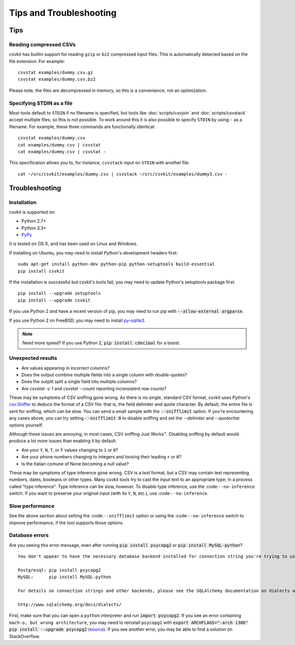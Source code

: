 ========================
Tips and Troubleshooting
========================

Tips
====

Reading compressed CSVs
-----------------------

csvkit has builtin support for reading ``gzip`` or ``bz2`` compressed input files. This is automatically detected based on the file extension. For example::

    csvstat examples/dummy.csv.gz
    csvstat examples/dummy.csv.bz2

Please note, the files are decompressed in memory, so this is a convenience, not an optimization.

Specifying STDIN as a file
--------------------------

Most tools default to ``STDIN`` if no filename is specified, but tools like :doc:`scripts/csvjoin` and :doc:`scripts/csvstack` accept multiple files, so this is not possible. To work around this it is also possible to specify ``STDIN`` by using ``-`` as a filename. For example, these three commands are functionally identical::

    csvstat examples/dummy.csv
    cat examples/dummy.csv | csvstat
    cat examples/dummy.csv | csvstat -

This specification allows you to, for instance, ``csvstack`` input on ``STDIN`` with another file::

    cat ~/src/csvkit/examples/dummy.csv | csvstack ~/src/csvkit/examples/dummy3.csv -

Troubleshooting
===============

Installation
------------

csvkit is supported on:

* Python 2.7+
* Python 3.3+
* `PyPy <http://pypy.org/>`_

It is tested on OS X, and has been used on Linux and Windows.

If installing on Ubuntu, you may need to install Python's development headers first::

    sudo apt-get install python-dev python-pip python-setuptools build-essential
    pip install csvkit

If the installation is successful but csvkit's tools fail, you may need to update Python's setuptools package first::

    pip install --upgrade setuptools
    pip install --upgrade csvkit

If you use Python 2 and have a recent version of pip, you may need to run pip with :code:`--allow-external argparse`.

If you use Python 2 on FreeBSD, you may need to install `py-sqlite3 <https://www.freshports.org/databases/py-sqlite3/>`_.

.. note ::

    Need more speed? If you use Python 2, :code:`pip install cdecimal` for a boost.

Unexpected results
------------------

* Are values appearing in incorrect columns?
* Does the output combine multiple fields into a single column with double-quotes?
* Does the outplit split a single field into multiple columns?
* Are `csvstat -c 1` and `csvstat --count` reporting inconsistent row counts?

These may be symptoms of CSV sniffing gone wrong. As there is no single, standard CSV format, csvkit uses Python's `csv.Sniffer <https://docs.python.org/3.5/library/csv.html#csv.Sniffer>`_ to deduce the format of a CSV file: that is, the field delimiter and quote character. By default, the entire file is sent for sniffing, which can be slow. You can send a small sample with the :code:`--snifflimit` option. If you're encountering any cases above, you can try setting :code:`--snifflimit 0` to disable sniffing and set the `--delimiter` and `--quotechar` options yourself.

Although these issues are annoying, in most cases, CSV sniffing Just Works™. Disabling sniffing by default would produce a lot more issues than enabling it by default.

* Are your ``Y``, ``N``, ``T``, or ``F`` values changing to ``1`` or ``0``?
* Are your phone numbers changing to integers and loosing their leading ``+`` or ``0``?
* Is the Italian comune of None becoming a null value?

These may be symptoms of type inference gone wrong. CSV is a text format, but a CSV may contain text representing numbers, dates, booleans or other types. Many csvkit tools try to cast the input text to an appropriate type, in a process called "type inference". Type inference can be slow, however. To disable type inference, use the :code:``--no-inference`` switch. If you want to preserve your original input (with its ``Y``, ``N``, etc.), use :code:``--no-inference``.

Slow performance
----------------

See the above section about setting the :code:``--snifflimit`` option or using the :code:``--no-inference`` switch to improve performance, if the tool supports those options.

Database errors
---------------

Are you seeing this error message, even after running :code:`pip install psycopg2` or :code:`pip install MySQL-python`?

::

    You don't appear to have the necessary database backend installed for connection string you're trying to use. Available backends include:

    Postgresql: pip install psycopg2
    MySQL:      pip install MySQL-python

    For details on connection strings and other backends, please see the SQLAlchemy documentation on dialects at: 

    http://www.sqlalchemy.org/docs/dialects/

First, make sure that you can open a ``python`` interpreter and run :code:`import psycopg2`. If you see an error containing ``mach-o, but wrong architecture``, you may need to reinstall ``psycopg2`` with :code:`export ARCHFLAGS="-arch i386" pip install --upgrade psycopg2` (`source <http://www.destructuring.net/2013/07/31/trouble-installing-psycopg2-on-osx/>`_). If you see another error, you may be able to find a solution on StackOverflow.

